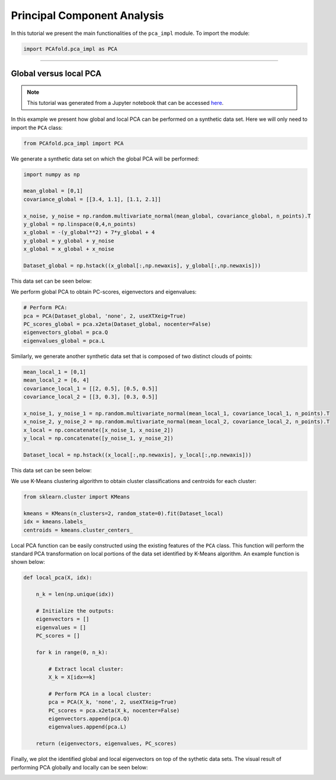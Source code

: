 Principal Component Analysis
============================

In this tutorial we present the main functionalities of the ``pca_impl`` module. To import the module:

.. code:: python

  import PCAfold.pca_impl as PCA

--------------------------------------------------------------------------------

Global versus local PCA
-----------------------

.. note:: This tutorial was generated from a Jupyter notebook that can be
          accessed `here <https://gitlab.multiscale.utah.edu/common/PCA-python/-/blob/regression/docs/tutorials/demo-pca-global-local-PCA.ipynb>`_.

In this example we present how global and local PCA can be performed on a synthetic data set.
Here we will only need to import the ``PCA`` class:

.. code:: python

  from PCAfold.pca_impl import PCA

We generate a synthetic data set on which the global PCA will be performed:

.. code:: python

  import numpy as np

  mean_global = [0,1]
  covariance_global = [[3.4, 1.1], [1.1, 2.1]]

  x_noise, y_noise = np.random.multivariate_normal(mean_global, covariance_global, n_points).T
  y_global = np.linspace(0,4,n_points)
  x_global = -(y_global**2) + 7*y_global + 4
  y_global = y_global + y_noise
  x_global = x_global + x_noise

  Dataset_global = np.hstack((x_global[:,np.newaxis], y_global[:,np.newaxis]))

This data set can be seen below:

.. image:: ../images/tutorial-pca-data-set-for-global-pca.png
  :width: 500
  :align: center

We perform global PCA to obtain PC-scores, eigenvectors and eigenvalues:

.. code:: python

  # Perform PCA:
  pca = PCA(Dataset_global, 'none', 2, useXTXeig=True)
  PC_scores_global = pca.x2eta(Dataset_global, nocenter=False)
  eigenvectors_global = pca.Q
  eigenvalues_global = pca.L

Similarly, we generate another synthetic data set that is composed of two distinct clouds of points:

.. code:: python

  mean_local_1 = [0,1]
  mean_local_2 = [6, 4]
  covariance_local_1 = [[2, 0.5], [0.5, 0.5]]
  covariance_local_2 = [[3, 0.3], [0.3, 0.5]]

  x_noise_1, y_noise_1 = np.random.multivariate_normal(mean_local_1, covariance_local_1, n_points).T
  x_noise_2, y_noise_2 = np.random.multivariate_normal(mean_local_2, covariance_local_2, n_points).T
  x_local = np.concatenate([x_noise_1, x_noise_2])
  y_local = np.concatenate([y_noise_1, y_noise_2])

  Dataset_local = np.hstack((x_local[:,np.newaxis], y_local[:,np.newaxis]))

This data set can be seen below:

.. image:: ../images/tutorial-pca-data-set-for-local-pca.png
  :width: 500
  :align: center

We use K-Means clustering algorithm to obtain cluster classifications and centroids for each cluster:

.. code:: python

  from sklearn.cluster import KMeans

  kmeans = KMeans(n_clusters=2, random_state=0).fit(Dataset_local)
  idx = kmeans.labels_
  centroids = kmeans.cluster_centers_

Local PCA function can be easily constructed using the existing features of the ``PCA`` class.
This function will perform the standard PCA transformation on local portions of the data set identified by K-Means algorithm.
An example function is shown below:

.. code:: python

  def local_pca(X, idx):

      n_k = len(np.unique(idx))

      # Initialize the outputs:
      eigenvectors = []
      eigenvalues = []
      PC_scores = []

      for k in range(0, n_k):

          # Extract local cluster:
          X_k = X[idx==k]

          # Perform PCA in a local cluster:
          pca = PCA(X_k, 'none', 2, useXTXeig=True)
          PC_scores = pca.x2eta(X_k, nocenter=False)
          eigenvectors.append(pca.Q)
          eigenvalues.append(pca.L)

      return (eigenvectors, eigenvalues, PC_scores)

Finally, we plot the identified global and local eigenvectors on top of the sythetic data sets.
The visual result of performing PCA globally and locally can be seen below:

.. image:: ../images/tutorial-pca-global-local-pca.png
  :width: 700
  :align: center

